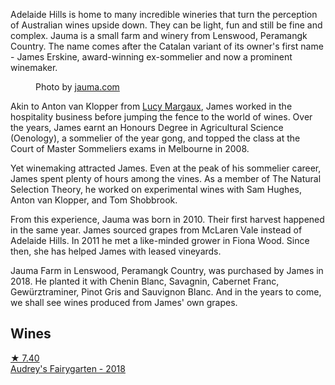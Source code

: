 Adelaide Hills is home to many incredible wineries that turn the perception of Australian wines upside down. They can be light, fun and still be fine and complex. Jauma is a small farm and winery from Lenswood, Peramangk Country. The name comes after the Catalan variant of its owner's first name - James Erskine, award-winning ex-sommelier and now a prominent winemaker.

#+caption: Photo by [[https://www.jauma.com/home][jauma.com]]
[[file:/images/85/c67ac6-c09f-4ceb-9a49-2f08a20fb25a/2022-08-22-14-06-07-a13178-19225d71ca0a44b59b25f30e96c930ce~mv2.webp]]

Akin to Anton van Klopper from [[barberry:/producers/7d56e606-ec79-40e4-a24a-9542ff08f1c3][Lucy Margaux]], James worked in the hospitality business before jumping the fence to the world of wines. Over the years, James earnt an Honours Degree in Agricultural Science (Oenology), a sommelier of the year gong, and topped the class at the Court of Master Sommeliers exams in Melbourne in 2008.

Yet winemaking attracted James. Even at the peak of his sommelier career, James spent plenty of hours among the vines. As a member of The Natural Selection Theory, he worked on experimental wines with Sam Hughes, Anton van Klopper, and Tom Shobbrook.

From this experience, Jauma was born in 2010. Their first harvest happened in the same year. James sourced grapes from McLaren Vale instead of Adelaide Hills. In 2011 he met a like-minded grower in Fiona Wood. Since then, she has helped James with leased vineyards.

Jauma Farm in Lenswood, Peramangk Country, was purchased by James in 2018. He planted it with Chenin Blanc, Savagnin, Cabernet Franc, Gewürztraminer, Pinot Gris and Sauvignon Blanc. And in the years to come, we shall see wines produced from James' own grapes.

** Wines

#+begin_export html
<div class="flex-container">
  <a class="flex-item flex-item-left" href="/wines/1712fbad-bd80-496b-a42c-fbba26f058f9.html">
    <img class="flex-bottle" src="/images/17/12fbad-bd80-496b-a42c-fbba26f058f9/2022-08-12-12-19-18-IMG-1457.webp"></img>
    <section class="h text-small text-lighter">★ 7.40</section>
    <section class="h text-bolder">Audrey's Fairygarten - 2018</section>
  </a>

</div>
#+end_export
